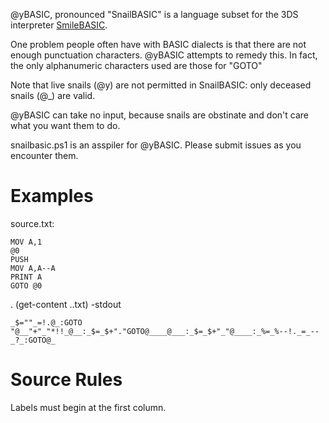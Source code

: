 @yBASIC, pronounced "SnailBASIC" is a language subset for the 3DS interpreter [[http://smilebasic.com/en/][SmileBASIC]].

One problem people often have with BASIC dialects is that there are not enough punctuation characters.
@yBASIC attempts to remedy this.  In fact, the only alphanumeric characters used are those for "GOTO"

Note that live snails (@y) are not permitted in SnailBASIC: only deceased snails (@_) are valid.

@yBASIC can take no input, because snails are obstinate and don't care what you want them to do.

snailbasic.ps1 is an asspiler for @yBASIC.  Please submit issues as you encounter them.

* Examples
source.txt:
#+BEGIN_SRC
MOV A,1
@0
PUSH
MOV A,A--A
PRINT A
GOTO @0
#+END_SRC
.\snailbasic (get-content .\source.txt) -stdout
#+BEGIN_SRC
_$=""_=!.@_:GOTO "@__"+"_"*!!_@__:_$=_$+"."GOTO@____@___:_$=_$+"_"@____:_%=_%--!._=_--_?_:GOTO@_
#+END_SRC

* Source Rules
Labels must begin at the first column.
